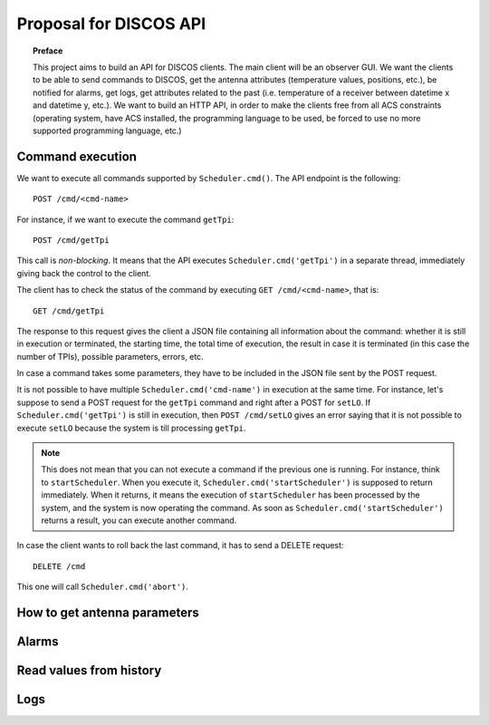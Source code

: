 ***********************
Proposal for DISCOS API
***********************

.. topic:: Preface

   This project aims to build an API for DISCOS clients. The main
   client will be an observer GUI. We want the clients to be able
   to send commands to DISCOS, get the antenna attributes (temperature
   values, positions, etc.), be notified for alarms, get logs, get
   attributes related to the past (i.e. temperature of a receiver
   between datetime x and datetime y, etc.).
   We want to build an HTTP API, in order to make the clients free
   from all ACS constraints (operating system, have ACS installed,
   the programming language to be used, be forced to use no more
   supported programming language, etc.)


Command execution
=================
We want to execute all commands supported by ``Scheduler.cmd()``.
The API endpoint is the following::

    POST /cmd/<cmd-name>

For instance, if we want to execute the command ``getTpi``::

    POST /cmd/getTpi

This call is *non-blocking*. It means that the API executes
``Scheduler.cmd('getTpi')`` in a separate thread, immediately giving back
the control to the client.

The client has to check the status of the command by executing
``GET /cmd/<cmd-name>``, that is::

    GET /cmd/getTpi


The response to this request gives the client a JSON file containing
all information about the command: whether it is still in execution or
terminated, the starting time, the total time of execution, the result in
case it is terminated (in this case the number of TPIs), possible parameters,
errors, etc.

In case a command takes some parameters, they have to be
included in the JSON file sent by the POST request.

It is not possible to have multiple ``Scheduler.cmd('cmd-name')`` in execution at
the same time.  For instance, let's suppose to send a POST request for the ``getTpi`` command and
right after a POST for ``setLO``. If  ``Scheduler.cmd('getTpi')`` is still
in execution, then ``POST /cmd/setLO`` gives an error saying that it is not
possible to execute ``setLO`` because the system is till processing ``getTpi``.

.. note:: This does not mean that you can not execute a command if the
   previous one is running.  For instance, think to ``startScheduler``.
   When you execute it, ``Scheduler.cmd('startScheduler')`` is supposed
   to return immediately. When it returns, it means the execution of ``startScheduler``
   has been processed by the system, and the system is now operating the
   command. As soon as ``Scheduler.cmd('startScheduler')`` returns a
   result, you can execute another command.

In case the client wants to roll back the last command, it has to
send a DELETE request::

   DELETE /cmd

This one will call ``Scheduler.cmd('abort')``.


.. _antenna_parameters:

How to get antenna parameters
=============================

.. todo:: We read the values from Suricate and push them to the clients
   by using SSE.


Alarms
======

.. todo:: Put the alarm limits in the Suricate configuration file.
   Suricate will check the values and write if there is an alarm.
   The API will read the values from Suricate and push the active
   alarms to the clients by using SSE.


Read values from history
========================

.. todo:: Suricate will save the values to DB. The client
   will perform a GET request specifying the parameters
   of the request: value, starting time, end time, etc.


Logs
====

.. todo:: From :ref:`antenna_parameters` we also get logs about components
   status, containers, ACS.  We need to think about DISCOS logs.
